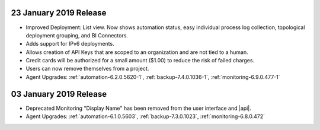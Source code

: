 .. _cloudmanager-v20190122:

23 January 2019 Release
~~~~~~~~~~~~~~~~~~~~~~~
- Improved Deployment: List view. Now shows automation status, easy
  individual process log collection, topological deployment grouping,
  and BI Connectors.
- Adds support for IPv6 deployments.
- Allows creation of API Keys that are scoped to an organization and are
  not tied to a human.
- Credit cards will be authorized for a small amount ($1.00) to reduce
  the risk of failed charges.
- Users can now remove themselves from a project.
- Agent Upgrades: 
  :ref:`automation-6.2.0.5620-1`, 
  :ref:`backup-7.4.0.1036-1`,
  :ref:`monitoring-6.9.0.477-1`

.. _cloudmanager-v20190101:

03 January 2019 Release
~~~~~~~~~~~~~~~~~~~~~~~

- Deprecated Monitoring "Display Name" has been removed from the user
  interface and |api|.
- Agent Upgrades: 
  :ref:`automation-6.1.0.5603`, 
  :ref:`backup-7.3.0.1023`,
  :ref:`monitoring-6.8.0.472`

